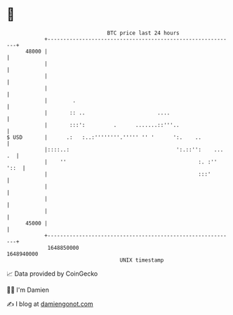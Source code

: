 * 👋

#+begin_example
                                   BTC price last 24 hours                    
               +------------------------------------------------------------+ 
         48000 |                                                            | 
               |                                                            | 
               |                                                            | 
               |                                                            | 
               |        .                                                   | 
               |       :: ..                       ....                     | 
               |       :::':         .      .......::'''..                  | 
   $ USD       |      .:   :..:''''''''.''''' '' '      ':.    ..           | 
               |::::..:                                  ':.::'':    ... .  | 
               |    ''                                          :. :'' '::  | 
               |                                                :::'        | 
               |                                                            | 
               |                                                            | 
               |                                                            | 
         45000 |                                                            | 
               +------------------------------------------------------------+ 
                1648850000                                        1648940000  
                                       UNIX timestamp                         
#+end_example
📈 Data provided by CoinGecko

🧑‍💻 I'm Damien

✍️ I blog at [[https://www.damiengonot.com][damiengonot.com]]
